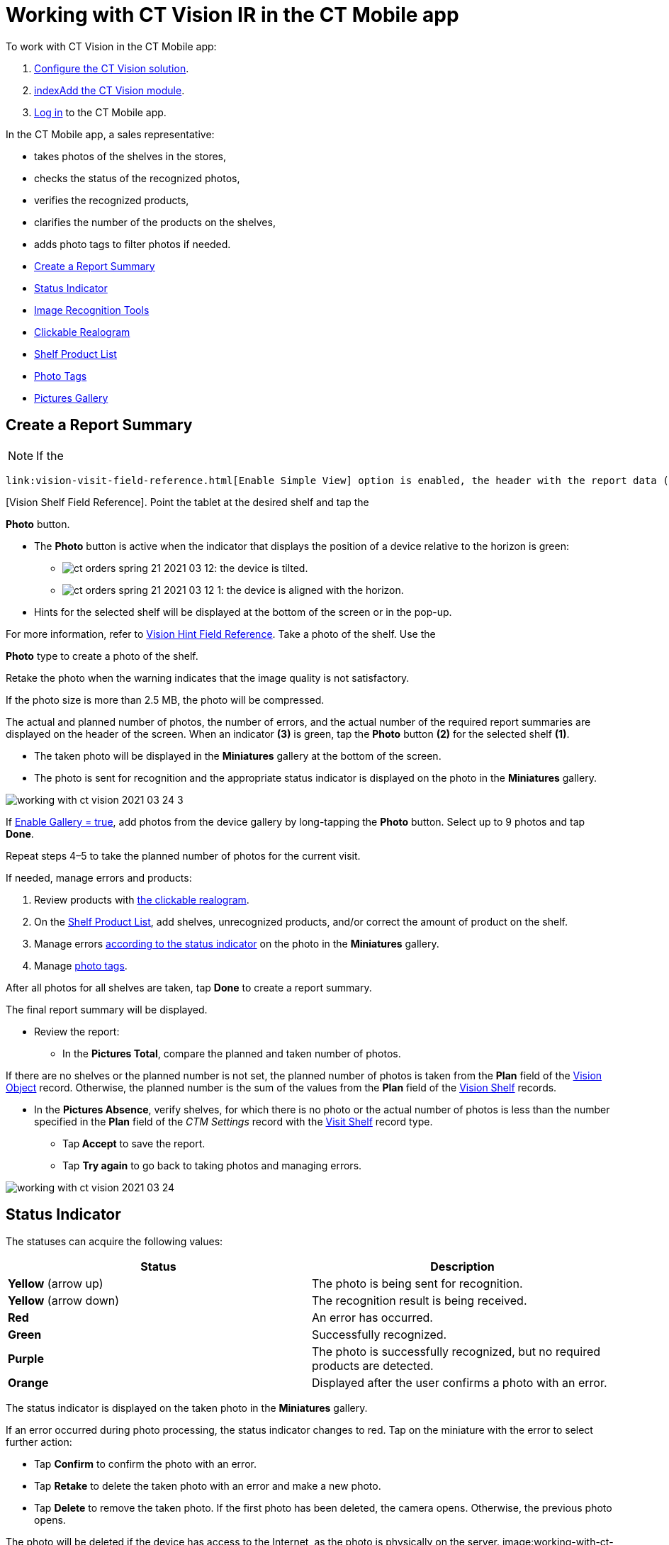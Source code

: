 = Working with CT Vision IR in the CT Mobile app

To work with CT Vision in the CT Mobile app:

. link:getting-started.html[Configure the CT Vision solution].
. link:index[]link:configuring-ct-mobile-for-work-with-ct-vision.html[Add
the CT Vision module].
. https://help.customertimes.com/articles/ct-mobile-ios-en/logging-in[Log
in]  to the CT Mobile app.



In the CT Mobile app, a sales representative:

* takes photos of the shelves in the stores,
* checks the status of the recognized photos,
* verifies the recognized products,
* clarifies the number of the products on the shelves,
* adds photo tags to filter photos if needed.



* link:working-with-ct-vision-in-the-ct-mobile-app.html#h2__1221438961[Create
a Report Summary]
* link:working-with-ct-vision-in-the-ct-mobile-app.html#h2_691734370[Status
Indicator]
* link:working-with-ct-vision-in-the-ct-mobile-app.html#h2__1442951234[Image
Recognition Tools]
* link:working-with-ct-vision-in-the-ct-mobile-app.html#h3_2072273480[Clickable
Realogram]
* link:working-with-ct-vision-in-the-ct-mobile-app.html#h3_1017582017[Shelf
Product List]
* link:working-with-ct-vision-in-the-ct-mobile-app.html#h2_491461789[Photo
Tags]
* link:working-with-ct-vision-in-the-ct-mobile-app.html#h2_566778463[Pictures
Gallery]

[[h2__1221438961]]
== Create a Report Summary 

[NOTE]
====
If the
====

 link:vision-visit-field-reference.html[Enable Simple View] option is enabled, the header with the report data (the actual and planned number of photos, the number of errors, and the actual number of the required report summaries) and the final summary report will not be displayed. Also, link:working-with-ct-vision-in-the-ct-mobile-app.html#h2_566778463[previewing pictures in full size] will be disabled. To create a report summary: Open an _Activity_ record in the CT Mobile app and tap the CT Vision icon. image:Start-CT-Vision.png[] Select the shelf type on the left side of the screen. [TIP] If there is a shelf with _Master_ name, it will be the only shelf displayed. For more information, refer to link:vision-shelf-field-reference.html
====

[Vision Shelf Field Reference]. Point the tablet at the desired shelf and tap the
====



*Photo*  button.

* The  *Photo*  button is active when the indicator that displays the
position of a device relative to the horizon is green:
** image:ct-orders-spring-21-2021-03-12.png[]:  the
device is tilted.
** image:ct-orders-spring-21-2021-03-12-1.png[]:
the device is aligned with the horizon.
* Hints for the selected shelf will be displayed at the bottom of the
screen or in the pop-up.
[TIP]
====
For more information, refer to link:vision-hint-field-reference.html[Vision Hint Field Reference]. Take a photo of the shelf. Use the
====

*Photo* type to create a photo of the shelf.

Retake the photo when the warning indicates that  the image quality is
not satisfactory.

If the photo size is more than 2.5  MB, the photo will be compressed.

The actual and planned number of photos, the number of errors, and the
actual number of the required report summaries are displayed on the
header of the screen.
When an indicator *(3)* is green, tap the *Photo* button *(2)* for the
selected shelf *(1)*.

* The taken photo will be displayed in the  *Miniatures*  gallery at the
bottom of the screen.
* The photo is sent for recognition and the appropriate status indicator
is displayed on the photo in the  *Miniatures*  gallery.

image:working-with-ct-vision-2021-03-24-3.png[]

If  link:vision-visit-field-reference.html[Enable Gallery = true], add
photos from the device gallery by long-tapping the  *Photo*  button.
Select up to 9 photos and tap  *Done*.

Repeat steps 4–5 to take the planned number of photos for the current
visit.

If needed, manage errors and products:

. Review products
with  link:working-with-ct-vision-in-the-ct-mobile-app.html#h2_2072273480[the
clickable realogram].
. On
the  link:working-with-ct-vision-in-the-ct-mobile-app.html#h2_1017582017[Shelf
Product List], add shelves, unrecognized products, and/or correct the
amount of product on the shelf.
. Manage
errors  link:working-with-ct-vision-in-the-ct-mobile-app.html#h2_691734370[according
to the status indicator]  on the photo in the  *Miniatures*  gallery.
. Manage  link:working-with-ct-vision-in-the-ct-mobile-app.html#h2_491461789[photo
tags].

After all photos for all shelves are taken, tap  *Done*  to create a
report summary.

The final report summary will be displayed.

* Review the report:
** In the  *Pictures Total*, compare the planned and taken number of
photos.
[TIP]
====
If there are no shelves or the planned number is not set, the planned number of photos is taken from the *Plan* field of the https://help.customertimes.com/smart/project-ct-vision-lite-en/vision-object-field-reference[Vision Object] record. Otherwise, the planned number is the sum of the values from the *Plan* field of the https://help.customertimes.com/smart/project-ct-vision-lite-en/vision-shelf-field-reference-2-9[Vision Shelf] records.
====

** In the  *Pictures Absence*,  verify shelves, for which there is no
photo or the actual number of photos is less than the number specified
in the  *Plan*  field of the  _CTM Settings_  record with
the  link:vision-shelf-field-reference.html[Visit Shelf]  record type.
* Tap**  Accept**  to save the report.
* Tap  *Try again*  to go back to taking photos and managing errors.

image:working-with-ct-vision-2021-03-24.jpg[]

[[h2_691734370]]
== Status Indicator 

The statuses can acquire the following values:

[width="100%",cols="50%,50%",]
|===
|*Status* |*Description*

|*Yellow*  (arrow up) |The photo is being sent for recognition.

|*Yellow*  (arrow down) |The recognition result is being received.

|*Red* |An error has occurred.

|*Green* |Successfully  recognized.

|*Purple* |The photo is successfully recognized, but no required
products are detected.

|*Orange* |Displayed after the user confirms a photo with an error.
|===



The status indicator is displayed on the taken photo  in
the  *Miniatures*  gallery.

If an error occurred during photo processing, the status indicator
changes to red. Tap on the miniature with the error to select further
action:

* Tap  *Confirm*  to confirm the photo with an error.
* Tap  *Retake*  to delete the taken photo with an error and make a new
photo.
* Tap  *Delete*  to remove the taken photo. If the first photo has been
deleted, the camera opens. Otherwise, the previous photo opens.
[TIP]
====
The photo will be deleted if the device has access to the Internet, as the photo is physically on the server. image:working-with-ct-vision-2021-03-24-
====

2.png[]

[[h2__1442951234]]
== Image Recognition Tools 

Review the taken photos and clarify the details of the recognized
products.



Tap the desired photo in the  *Miniatures*  gallery to open it.

[[h3_2072273480]]
==== Clickable Realogram 

To view the clickable realogram:

. Tap
the  image:ct-orders-spring-21-2021-03-12-4.png[]  icon  *(1)*  on
the photo to turn on the clickable realogram.
* each shelf will be highlighted with a specific color, and the
recognized products will be highlighted with the frame of another
specific color.
* link:vision-info-field-reference.html[If specified], tap the
recognized product to see the
details.  link:product-image-field-reference.html[The product
previews]  are loaded from the CT Vision server.
image:Recognized-Product-at-Clickable-Realogram.png[]
* tap
the  image:ct-orders-spring-21-2021-03-12-3.png[]  icon  *(2)*  to
delete a photo.
* tap
the  image:working-with-ct-vision-2021-03-24-1.png[]  icon  *(3)*  to
go back to taking photo mode.
* tap  *Done (4)*  to open the Report Summary.

image:working-with-ct-vision-2021-03-24-2.jpg[]

[[h3_1017582017]]
==== Shelf Product List 

To view the Shelf Product list:

. Tap
the  image:Shelf-Product-List-Button.png[]  button.
. Review products on the shelves on the  *Shelf Product List*  screen:
[TIP]
====
To set up fields to display, refer to link:vision-product-list-field-reference.html[Vision Product List Field Reference]. .. In the
====

*Product Info*  column, tap the shelf name to expand the shelf
and review products.
.. Tap the  *Plus*  button next to the desired shelf to add the
unrecognized product. The product will be highlighted with a red
color.
image:Shelf-Product-List-Add-Product.png[]
.. In the  *Facing*  column, change the number of the desired product, if
necessary. The updated number will be highlighted in red color.
.. The  *Shelf Share*  and  *Length*  parameters are calculated per shelf,
not per each product.
image:Shelf-Product-List.png[]
. Tap  *Save*.

[[h2_491461789]]
=== Photo Tags 

To enable photo tags for the CT Mobile application, add the *Tag*
offline object in the
https://help.customertimes.com/smart/project-ct-mobile-en/ct-mobile-control-panel-offline-objects[CT
Mobile Control
Panel] / https://help.customertimes.com/smart/project-ct-mobile-en/ct-mobile-control-panel-offline-objects-new[CT
Mobile Control Panel 2.0].

If enabled, add a photo tag to the desired photos.

. Tap a photo in the  *Miniatures*  gallery.
. Click on the photo tag icon on the selected photo.
. In the pop-up, tap to select tags
from  link:specifying-product-objects-and-fields.html#h2_553985630[the
list of available tags]  to add them to a photo.
image:Tags-01.png[]
. Click  image:working-with-ct-vision-2021-03-24-1.png[]  *(3)*  to
go back to taking photos.

The tag is added. In the  *Miniatures*  gallery, the photo tag icon is
displayed on the photo.

image:Tags-02.png[]

[[h2__1267691643]]
== 

[[h2_566778463]]
== Pictures Gallery 

link:configuring-ct-mobile-for-work-with-ct-vision.html#h2__521416285[Add
the Pictures gallery]  to the  _Account_  mobile layout to view photos that
you have taken.
[NOTE]
====
The gallery is displayed when at least one photo is taken.
====

* In the case of many photos, scroll them horizontally.
* Filter photos by  dates and tags.
* Tap  the photo to open the gallery and view photos in a full size. This
feature is disabled if  the  link:vision-visit-field-reference.html[Enable
Simple View]  option is turned on.
* While viewing photos in a full size, tap
the  image:fullsize-photo-tag-icon.png[]
icon to see the photo tags.
[NOTE]
====
Photo tags are displayed according to their object and/or its record type. For example, if a photo was created on the [.object]#Account
====

 object, you will see only photo tags that are also created for the Account# object. Or, if a photo was created on the
_Customer_ record type of the Account object,  you will see only photo
tags that are also created for the _Customer_ record type.

image:ctvision-ios-accounts-pictures-filter.png[]
